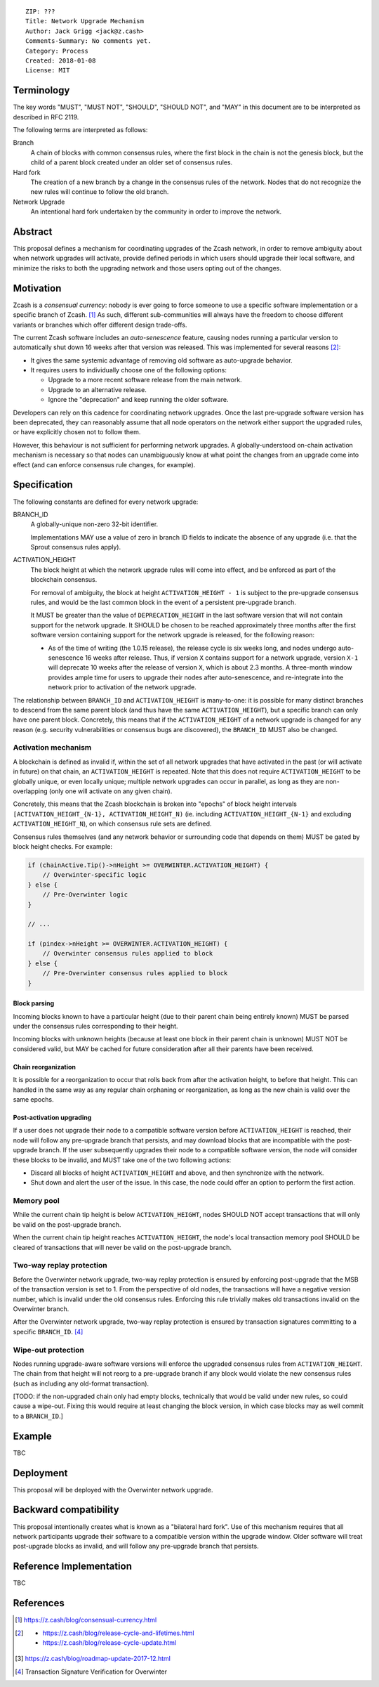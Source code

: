 ::

  ZIP: ???
  Title: Network Upgrade Mechanism
  Author: Jack Grigg <jack@z.cash>
  Comments-Summary: No comments yet.
  Category: Process
  Created: 2018-01-08
  License: MIT


Terminology
===========

The key words "MUST", "MUST NOT", "SHOULD", "SHOULD NOT", and "MAY" in this document are to be interpreted as
described in RFC 2119.

The following terms are interpreted as follows:

Branch
  A chain of blocks with common consensus rules, where the first block in the chain is not the genesis block,
  but the child of a parent block created under an older set of consensus rules.

Hard fork
  The creation of a new branch by a change in the consensus rules of the network. Nodes that do not recognize
  the new rules will continue to follow the old branch.

Network Upgrade
  An intentional hard fork undertaken by the community in order to improve the network.


Abstract
========

This proposal defines a mechanism for coordinating upgrades of the Zcash network, in order to remove ambiguity
about when network upgrades will activate, provide defined periods in which users should upgrade their local
software, and minimize the risks to both the upgrading network and those users opting out of the changes.


Motivation
==========

Zcash is a *consensual currency*: nobody is ever going to force someone to use a specific software
implementation or a specific branch of Zcash. [#consensual-currency]_ As such, different sub-communities will
always have the freedom to choose different variants or branches which offer different design trade-offs.

The current Zcash software includes an *auto-senescence* feature, causing nodes running a particular version
to automatically shut down 16 weeks after that version was released. This was implemented for several reasons
[#release-lifecycle]_:

- It gives the same systemic advantage of removing old software as auto-upgrade behavior.

- It requires users to individually choose one of the following options:

  - Upgrade to a more recent software release from the main network.

  - Upgrade to an alternative release.

  - Ignore the "deprecation" and keep running the older software.

Developers can rely on this cadence for coordinating network upgrades. Once the last pre-upgrade software
version has been deprecated, they can reasonably assume that all node operators on the network either support
the upgraded rules, or have explicitly chosen not to follow them.

However, this behaviour is not sufficient for performing network upgrades. A globally-understood on-chain
activation mechanism is necessary so that nodes can unambiguously know at what point the changes from an
upgrade come into effect (and can enforce consensus rule changes, for example).


Specification
=============

The following constants are defined for every network upgrade:

BRANCH_ID
  A globally-unique non-zero 32-bit identifier.

  Implementations MAY use a value of zero in branch ID fields to indicate the absence of any upgrade (i.e.
  that the Sprout consensus rules apply).

ACTIVATION_HEIGHT
  The block height at which the network upgrade rules will come into effect, and be enforced as part of the
  blockchain consensus.

  For removal of ambiguity, the block at height ``ACTIVATION_HEIGHT - 1`` is subject to the pre-upgrade
  consensus rules, and would be the last common block in the event of a persistent pre-upgrade branch.

  It MUST be greater than the value of ``DEPRECATION_HEIGHT`` in the last software version that will not
  contain support for the network upgrade. It SHOULD be chosen to be reached approximately three months after
  the first software version containing support for the network upgrade is released, for the following reason:

  - As of the time of writing (the 1.0.15 release), the release cycle is six weeks long, and nodes undergo
    auto-senescence 16 weeks after release. Thus, if version ``X`` contains support for a network upgrade,
    version ``X-1`` will deprecate 10 weeks after the release of version ``X``, which is about 2.3 months. A
    three-month window provides ample time for users to upgrade their nodes after auto-senescence, and
    re-integrate into the network prior to activation of the network upgrade.

The relationship between ``BRANCH_ID`` and ``ACTIVATION_HEIGHT`` is many-to-one: it is possible for many
distinct branches to descend from the same parent block (and thus have the same ``ACTIVATION_HEIGHT``), but a
specific branch can only have one parent block. Concretely, this means that if the ``ACTIVATION_HEIGHT`` of a
network upgrade is changed for any reason (e.g. security vulnerabilities or consensus bugs are discovered),
the ``BRANCH_ID`` MUST also be changed.

Activation mechanism
--------------------

A blockchain is defined as invalid if, within the set of all network upgrades that have activated in the past
(or will activate in future) on that chain, an ``ACTIVATION_HEIGHT`` is repeated. Note that this does not
require ``ACTIVATION_HEIGHT`` to be globally unique, or even locally unique; multiple network upgrades can
occur in parallel, as long as they are non-overlapping (only one will activate on any given chain).

Concretely, this means that the Zcash blockchain is broken into "epochs" of block height intervals
``[ACTIVATION_HEIGHT_{N-1}, ACTIVATION_HEIGHT_N)`` (ie. including ``ACTIVATION_HEIGHT_{N-1}`` and excluding
``ACTIVATION_HEIGHT_N``), on which consensus rule sets are defined.

Consensus rules themselves (and any network behavior or surrounding code that depends on them) MUST be gated
by block height checks. For example:

.. code:: cpp

  if (chainActive.Tip()->nHeight >= OVERWINTER.ACTIVATION_HEIGHT) {
      // Overwinter-specific logic
  } else {
      // Pre-Overwinter logic
  }

  // ...

  if (pindex->nHeight >= OVERWINTER.ACTIVATION_HEIGHT) {
      // Overwinter consensus rules applied to block
  } else {
      // Pre-Overwinter consensus rules applied to block
  }


Block parsing
`````````````
Incoming blocks known to have a particular height (due to their parent chain being entirely known) MUST be
parsed under the consensus rules corresponding to their height.

Incoming blocks with unknown heights (because at least one block in their parent chain is unknown) MUST NOT be
considered valid, but MAY be cached for future consideration after all their parents have been received.

Chain reorganization
````````````````````
It is possible for a reorganization to occur that rolls back from after the activation height, to before that
height. This can handled in the same way as any regular chain orphaning or reorganization, as long as the new
chain is valid over the same epochs.

Post-activation upgrading
`````````````````````````
If a user does not upgrade their node to a compatible software version before ``ACTIVATION_HEIGHT`` is
reached, their node will follow any pre-upgrade branch that persists, and may download blocks that are
incompatible with the post-upgrade branch. If the user subsequently upgrades their node to a compatible
software version, the node will consider these blocks to be invalid, and MUST take one of the two following
actions:

- Discard all blocks of height ``ACTIVATION_HEIGHT`` and above, and then synchronize with the network.

- Shut down and alert the user of the issue. In this case, the node could offer an option to perform the first
  action.

Memory pool
-----------

While the current chain tip height is below ``ACTIVATION_HEIGHT``, nodes SHOULD NOT accept transactions that
will only be valid on the post-upgrade branch.

When the current chain tip height reaches ``ACTIVATION_HEIGHT``, the node's local transaction memory pool
SHOULD be cleared of transactions that will never be valid on the post-upgrade branch.

Two-way replay protection
-------------------------

Before the Overwinter network upgrade, two-way replay protection is ensured by enforcing post-upgrade that the
MSB of the transaction version is set to 1. From the perspective of old nodes, the transactions will have a
negative version number, which is invalid under the old consensus rules. Enforcing this rule trivially makes
old transactions invalid on the Overwinter branch.

After the Overwinter network upgrade, two-way replay protection is ensured by transaction signatures
committing to a specific ``BRANCH_ID``. [#zip-0143]_

Wipe-out protection
-------------------

Nodes running upgrade-aware software versions will enforce the upgraded consensus rules from
``ACTIVATION_HEIGHT``. The chain from that height will not reorg to a pre-upgrade branch if any block would
violate the new consensus rules (such as including any old-format transaction).

[TODO: if the non-upgraded chain only had empty blocks, technically that would be valid under new rules, so
could cause a wipe-out. Fixing this would require at least changing the block version, in which case blocks
may as well commit to a ``BRANCH_ID``.]


Example
=======

TBC


Deployment
==========

This proposal will be deployed with the Overwinter network upgrade.


Backward compatibility
======================

This proposal intentionally creates what is known as a "bilateral hard fork". Use of this mechanism requires
that all network participants upgrade their software to a compatible version within the upgrade window. Older
software will treat post-upgrade blocks as invalid, and will follow any pre-upgrade branch that persists.


Reference Implementation
========================

TBC


References
==========

.. [#consensual-currency] https://z.cash/blog/consensual-currency.html
.. [#release-lifecycle]
   - https://z.cash/blog/release-cycle-and-lifetimes.html
   - https://z.cash/blog/release-cycle-update.html
.. [#roadmap-2018] https://z.cash/blog/roadmap-update-2017-12.html
.. [#zip-0143] Transaction Signature Verification for Overwinter
